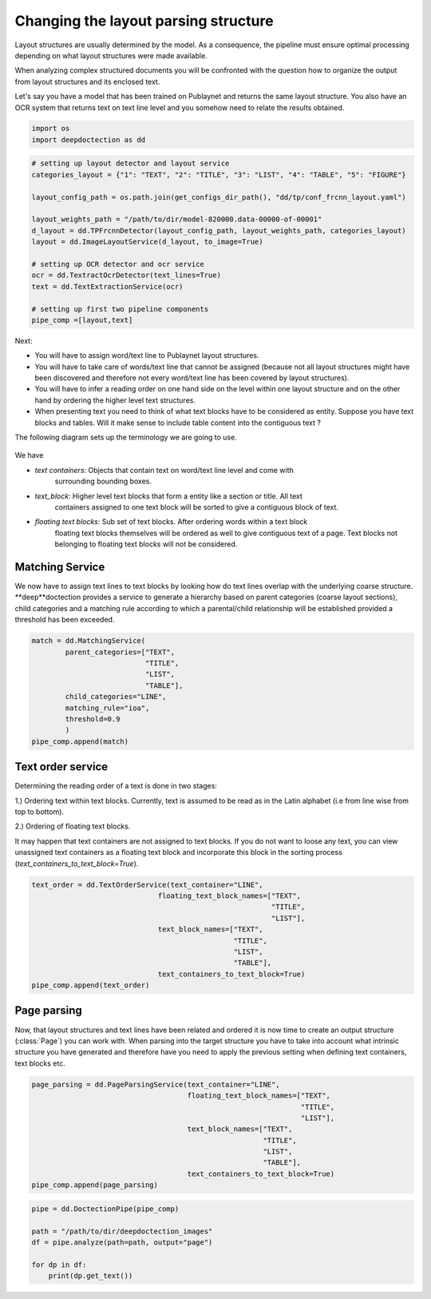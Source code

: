 Changing the layout parsing structure
=====================================

Layout structures are usually determined by the model. As a consequence,
the pipeline must ensure optimal processing depending on what layout structures
were made available.

When analyzing complex structured documents you will be confronted with
the question how to organize the output from layout structures and its
enclosed text.

Let's say you have a model that has been trained on Publaynet and returns
the same layout structure. You also have an OCR system that returns text on
text line level and you somehow need to relate the results obtained.

.. code:: ipython3

    import os
    import deepdoctection as dd

.. code:: ipython3

    # setting up layout detector and layout service
    categories_layout = {"1": "TEXT", "2": "TITLE", "3": "LIST", "4": "TABLE", "5": "FIGURE"}

    layout_config_path = os.path.join(get_configs_dir_path(), "dd/tp/conf_frcnn_layout.yaml")

    layout_weights_path = "/path/to/dir/model-820000.data-00000-of-00001"
    d_layout = dd.TPFrcnnDetector(layout_config_path, layout_weights_path, categories_layout)
    layout = dd.ImageLayoutService(d_layout, to_image=True)

    # setting up OCR detector and ocr service
    ocr = dd.TextractOcrDetector(text_lines=True)
    text = dd.TextExtractionService(ocr)

    # setting up first two pipeline components
    pipe_comp =[layout,text]

Next:

- You will have to assign word/text line to Publaynet layout structures.
- You will have to take care of words/text line that cannot be assigned (because not all layout
  structures might have been discovered and therefore not every word/text line has been covered by layout structures).
- You will have to infer a reading order on one hand side on the level within one
  layout structure and on the other hand by ordering the higher level text structures.
- When presenting text you need to think of what text blocks have to be considered as entity.
  Suppose you have text blocks and tables. Will it make sense to include table content
  into the contiguous text ?

The following diagram sets up the terminology we are going to use.

.. figure:: ./pics/dd_text_order.png
   :alt: title

We have

- `text containers`: Objects that contain text on word/text line level and come with
                     surrounding bounding boxes.
- `text_block`: Higher level text blocks that form a entity like a section or title. All text
                containers assigned to one text block will be sorted to give a contiguous block
                of text.
- `floating text blocks`: Sub set of text blocks. After ordering words within a text block
                          floating text blocks themselves will be ordered as well to give contiguous
                          text of a page. Text blocks not belonging to floating text blocks will
                          not be considered.


Matching Service
----------------

We now have to assign text lines to text blocks by looking how do text lines overlap with
the underlying coarse structure. **deep**doctection provides a service to generate a hierarchy based
on parent categories (coarse layout sections), child categories and a matching rule according to which
a parental/child relationship will be established provided a threshold has been exceeded.

.. code:: ipython3
    
    match = dd.MatchingService(
            parent_categories=["TEXT",
                               "TITLE",
                               "LIST",
                               "TABLE"],
            child_categories="LINE",
            matching_rule="ioa",
            threshold=0.9
            )
    pipe_comp.append(match)

Text order service
------------------

Determining the reading order of a text is done in two stages:

1.) Ordering text within text blocks. Currently, text is assumed to be read
as in the Latin alphabet (i.e from line wise from top to bottom).

2.) Ordering of floating text blocks.

It may happen that text containers are not assigned to text blocks. If
you do not want to loose any text, you can view unassigned text
containers as a floating text block and incorporate this block in the sorting
process (`text_containers_to_text_block=True`).

.. code:: ipython3
    
    text_order = dd.TextOrderService(text_container="LINE",
                                  floating_text_block_names=["TEXT",
                                                             "TITLE",
                                                             "LIST"],
                                  text_block_names=["TEXT",
                                                    "TITLE",
                                                    "LIST",
                                                    "TABLE"],
                                  text_containers_to_text_block=True)
    pipe_comp.append(text_order)


Page parsing
------------

Now, that layout structures and text lines have been related and ordered it is now
time to create an output structure (:class:`Page`) you can work with. When parsing
into the target structure you have to take into account what intrinsic structure you
have generated and therefore have you need to apply the previous setting when defining
text containers, text blocks etc.


.. code:: ipython3
    
    page_parsing = dd.PageParsingService(text_container="LINE",
                                         floating_text_block_names=["TEXT",
                                                                    "TITLE",
                                                                    "LIST"],
                                         text_block_names=["TEXT",
                                                           "TITLE",
                                                           "LIST",
                                                           "TABLE"],
                                         text_containers_to_text_block=True)
    pipe_comp.append(page_parsing)

.. code:: ipython3

    
    pipe = dd.DoctectionPipe(pipe_comp)
    
    path = "/path/to/dir/deepdoctection_images"
    df = pipe.analyze(path=path, output="page")
    
    for dp in df:
        print(dp.get_text())

